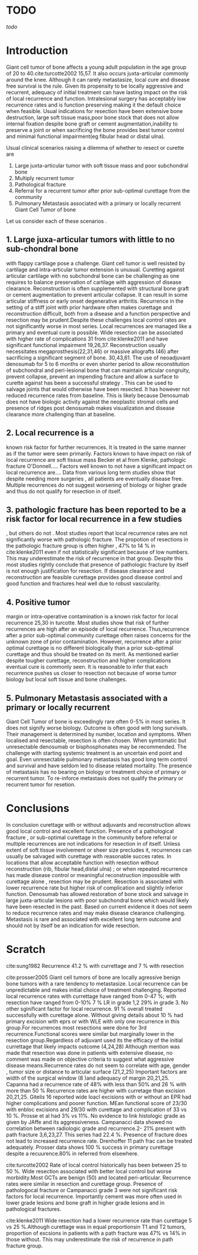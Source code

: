 # \bibliography{~/research/todo/bibtest}
* TODO 
[[todo]]
* Introduction
Giant cell tumor of bone affects a young adult population in the age
group of 20 to 40.cite:turcotte2002 15,57.  It also occurs
juxta-articular commonly around the knee.  Although it can rarely
metastasize, local cure and disease free survival is the rule.  Given its
propensity to be locally aggressive and recurrent, adequacy of initial
treatment can have lasting impact on the risk of local recurrence and
function.  Intralesional surgery has acceptably low recurrence rates and
is function preserving making it the default choice when
feasible.  
Usual indications for resection have been extensive bone destruction,
large soft tissue mass,poor bone stock that does not allow internal
fixation despite bone graft or cement augmentation,inability to
preserve a joint or
when sacrificing the bone provides best tumor control and minimal
functional impairment(eg fibular head or distal ulna).  


Usual clinical scenarios raising a dilemma of whether to resect or
curette are
1. Large juxta-articular tumor with soft tissue mass and poor
   subchondral bone
2. Multiply recurrent tumor
3. Pathological fracture
4. Referral for a recurrent tumor after prior sub-optimal curettage from the community
5. Pulmonary Metastasis associated with a primary or locally recurrent
   Giant Cell Tumor of bone

Let us consider each of these scenarios .

** 1. Large juxa-articular tumors with little to no sub-chondral bone
   with flappy cartilage pose a challenge. Giant cell tumor is well
   resisted by cartilage and intra-articular tumor extension is
   unusual.  Curetting against articular cartilage with no subchondral bone can be
   challenging as one requires to balance preservation of cartilage
   with aggression of disease clearance.  Reconstruction is often
   supplemented with structural bone graft or cement augmentation to
   prevent articular collapse.  It can result in some articular stiffness or early
   onset degenerative arthritis.  Recurrence in the setting of a stiff
   joint with prior hardware often makes curettage and reconstruction
   difficult, both from a disease and a function perspective and
   resection may be prudent.Despite these
   challenges local control rates are not significantly worse in most
   series.  Local recurrences are managed like a primary and eventual
   cure is possible.  Wide resection can be associated with higher
   rate of complications 31 from cite:klenke2011 and have significant
   functional impairment 19,26,37.  Reconstruction usually
   necessitates megaprosthesis(22,31,46) or massive allografts (46)
   after sacrificing a significant segment of bone. 30,43,61.  The use
   of neoadjuvant denosumab for 5 to 6 months or even shorter period to allow
   reconstitution of subchondral and peri-lesional bone that can
   maintain articular congruity, prevent collapse, prevent an
   impending fracture and allow a surface to curette against has been
   a successful strategy .  This can be used to salvage joints that
   would otherwise have been resected. It has however not reduced
   recurrence rates from baseline.  This is likely because Denosumab
   does not have biologic activity against the neoplastic stromal
   cells and presence of ridges post denosumab makes visualization and disease clearance
   more challenging than at baseline.

** 2. Local recurrence is a
known risk factor for further recurrences.  It is treated in the same
manner as if the tumor were seen primarily.  Factors known to have
impact on risk of local recurrence are soft tissue mass Becker et al
from Klenke, pathologic fracture O'Donnell.....  Factors well known to not
have a significant impact on local recurrence are....    Data from various long term studies
show that despite needing more surgeries , all patients are eventually
disease free.  Multiple recurrences do not suggest worsening of
biology or higher grade and thus do not qualify for resection in of
itself.

** 3. pathologic fracture has been reported to be a risk factor for local recurrence in a few studies
, but others do not .  Most studies report that local recurrence rates
are not significantly worse with pathologic fracture.  The propotion
of resections in the pathologic fracture group is often higher , 47%
to 14 % in cite:klenke2011 even if not statistically significant
because of low numbers.  This may underestimate the risk of recurrence
in that group.  Despite this most studies rightly conclude that
presence of pathologic fracture by itself is not enough justification
for resection.  If disease clearance and reconstruction are feasible
curettage provides good disease control and good function and
fractures heal well due to robust vascularity.

** 4.  Positive tumor
margin or intra-operative contamination is a known risk factor for
local recurrence 25,30 in turcotte.  Most studies show that risk of
further recurrences are high after an episode of local recurrence.
Thus,recurrence after a prior sub-optimal community curettage often
raises concerns for the unknown zone of prior contamination.  However,
recurrence after a prior optimal curettage is no different
biologically than a prior sub-optimal curettage and thus should be
treated on its merit.  As mentioned earlier despite tougher curettage,
reconstruction and higher complications eventual cure is commonly
seen.  It is reasonable to infer that each recurrence pushes us closer
to resection not because of worse tumor biology but local soft tissue
and bone challenges.

** 5. Pulmonary Metastasis associated with a primary or locally recurrent
   Giant Cell Tumor of bone is exceedingly rare often 0-5% in most
   series.  It does not signify worse biology.  Outcome is often good
   with long survivals.  Their management is determined by number,
   location and symptoms.  When localised and resectable, resection is
   often chosen.  When symtomatic but unresectable denosumab or
   bisphosphonates may be recommended.  The challenge with starting
   systemic treatment is an uncertain end point and goal.  Even
   unresectable pulmonary metastasis has good long term control and
   survival and have seldom led to disease related mortality.  The
   presence of metastasis has no bearing on biology or treatment
   choice of primary or recurrent tumor.  To re-inforce metastasis
   does not qualify the primary or recurrent tumor for resetion.

* Conclusions
In conclusion curettage with or without adjuvants and reconstruction
allows good local control and excellent function.  Presence of a
pathological fracture , or sub-optimal curettage in the community
before referral or multiple recurrences are not indications for
resection in of itself.  Unless extent of soft tissue involvement or
sheer size precludes it, recurrences can usually be salvaged with
curettage with reasonable succes rates.  In locations that allow
acceptable function with resection without reconstruction (rib,
fibular head,distal ulna) ; or when repeated recurrence has made
disease control or meaningful reconstruction impossible with curettage
alone , resection may be prudent.  Resection is associated with lower
recurrence rate but higher risk of complication and slightly inferior
function.  Denosumab has allowed restoration of bone stock and salvage
in large juxta-articular lesions with poor subchondral bone which
would likely have been resected in the past.  Based on current
evidence it does not seem to reduce recurrence rates and may make
disease clearance challenging.  Metastasis is rare and associated with
excellent long term outcome and should not by itself be an indication for
wide resection.

* Scratch

cite:sung1982 Recurrence 41.2 % with currettage and 7 % with resection 

cite:prosser2005
Giant cell tumors of bone are locally agressive benign bone tumors
with a rare tendency to metastasize. Local recurrence can be
unpredictable and makes initial choice of treatment
challenging. Reported local recurrence rates with currettage have
ranged from 0-47 %; with resection have ranged from 0-10%
7 % LR in grade 1,2 29% in grade 3. No other sginificant factor for
local recurrence. 91 % overall treated successfully with curettage
alone. Without giving details about 10 % had primary excision with
eprs or with WLE with only one recurrence in this group.For
recurrences most resections were done for 3rd recurrence.Functional
scores were similar but marginally lower in the resection
group.Regardless of adjuvant used its the efficacy of the initial
currettage that likely impacts outcome (4,24,28)
Although mention was made that resection was done in patients with
extensive disease, no comment was made on objective criteria to
suggest what aggressive disease means.Recurrence rates do not seem to
correlate with age, gender , tumor size or distance to articular
surface (21,2,25) Important factors are width of the surgical window
(8 )and adequacy of margin 20,21,25. Capanna had a recurrence rate of
48% with less than 50% and 26 % with more than 50 %
Recurrence rates are higher with curretage than excision
20,21,25.  Gitelis 16 reported wide loacl excisions with or without an
EPR had higher complications and poorer function. MEan functional
score of 23/30 with enbloc excisions and 29/30 with curettage and
complication of 33 vs 10 %. Prosse et al had 3% vs 11%.
No evidence to link histologic grade as given by JAffe and its
aggressiveness.  Campanacci data showed no correlation between radiologic
grade and recurrence.2- 21% present with path fracture 3,6,23,27. This
series had 22.4 %. Presence of fracture does not lead to increased
recurrence rate.  Drenhoffer 11 path frac can be treated adequately.
Prosser data shows 100 % success in primary curettage despite a
recuurence.80% in referred from elsewhere.

cite:turcotte2002
Rate of local control historically has been between 25 to 50 %. Wide
resection associated with better local control but worse
morbidity.Most GCTs are benign (50) and located peri-articular.
Recurrence rates were similar in resection and curettage group.
Presence of pathologocal fracture or Campanacci grade 3 were not
significant risk factors for local recurrence.  Importantly cement was
more often used in lower grade lesions and bone graft in higher grade
lesions and in pathological fractures.

cite:klenke2011
Wide resection had a lower recurrence rate than curettage 5 vs 25
%.Although curettage was in equal proportionsin T1 and T2 tumors,
proportion of excsions in patients with a path fracture was 47% vs 14%
in those without. This may underestimate the risk of recurrence in
path fracture group.
 
